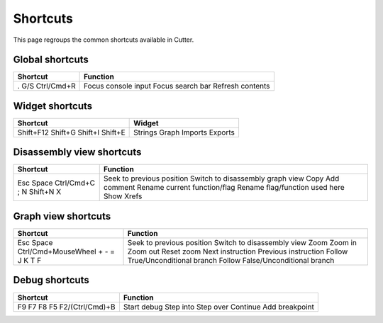 Shortcuts
=========

This page regroups the common shortcuts available in Cutter.

Global shortcuts
----------------

+------------+---------------------+
| Shortcut   | Function            |
+============+=====================+
| .          | Focus console input |
| G/S        | Focus search bar    |
| Ctrl/Cmd+R | Refresh contents    |
+------------+---------------------+

Widget shortcuts
----------------

+-----------+---------+
| Shortcut  | Widget  |
+===========+=========+
| Shift+F12 | Strings |
| Shift+G   | Graph   |
| Shift+I   | Imports |
| Shift+E   | Exports |
+-----------+---------+

Disassembly view shortcuts
--------------------------

+------------+----------------------------------+
| Shortcut   | Function                         |
+============+==================================+
| Esc        | Seek to previous position        |
| Space      | Switch to disassembly graph view |
| Ctrl/Cmd+C | Copy                             |
| ;          | Add comment                      |
| N          | Rename current function/flag     |
| Shift+N    | Rename flag/function used here   |
| X          | Show Xrefs                       |
+------------+----------------------------------+

Graph view shortcuts
--------------------

+---------------------+-----------------------------------+
| Shortcut            | Function                          |
+=====================+===================================+
| Esc                 | Seek to previous position         |
| Space               | Switch to disassembly view        |
| Ctrl/Cmd+MouseWheel | Zoom                              |
| +                   | Zoom in                           |
| -                   | Zoom out                          |
| =                   | Reset zoom                        |
| J                   | Next instruction                  |
| K                   | Previous instruction              |
| T                   | Follow True/Unconditional branch  |
| F                   | Follow False/Unconditional branch |
+---------------------+-----------------------------------+


Debug shortcuts
---------------

+-----------------+----------------+
| Shortcut        | Function       |
+=================+================+
| F9              | Start debug    |
| F7              | Step into      |
| F8              | Step over      |
| F5              | Continue       |
| F2/(Ctrl/Cmd)+B | Add breakpoint |
+-----------------+----------------+
